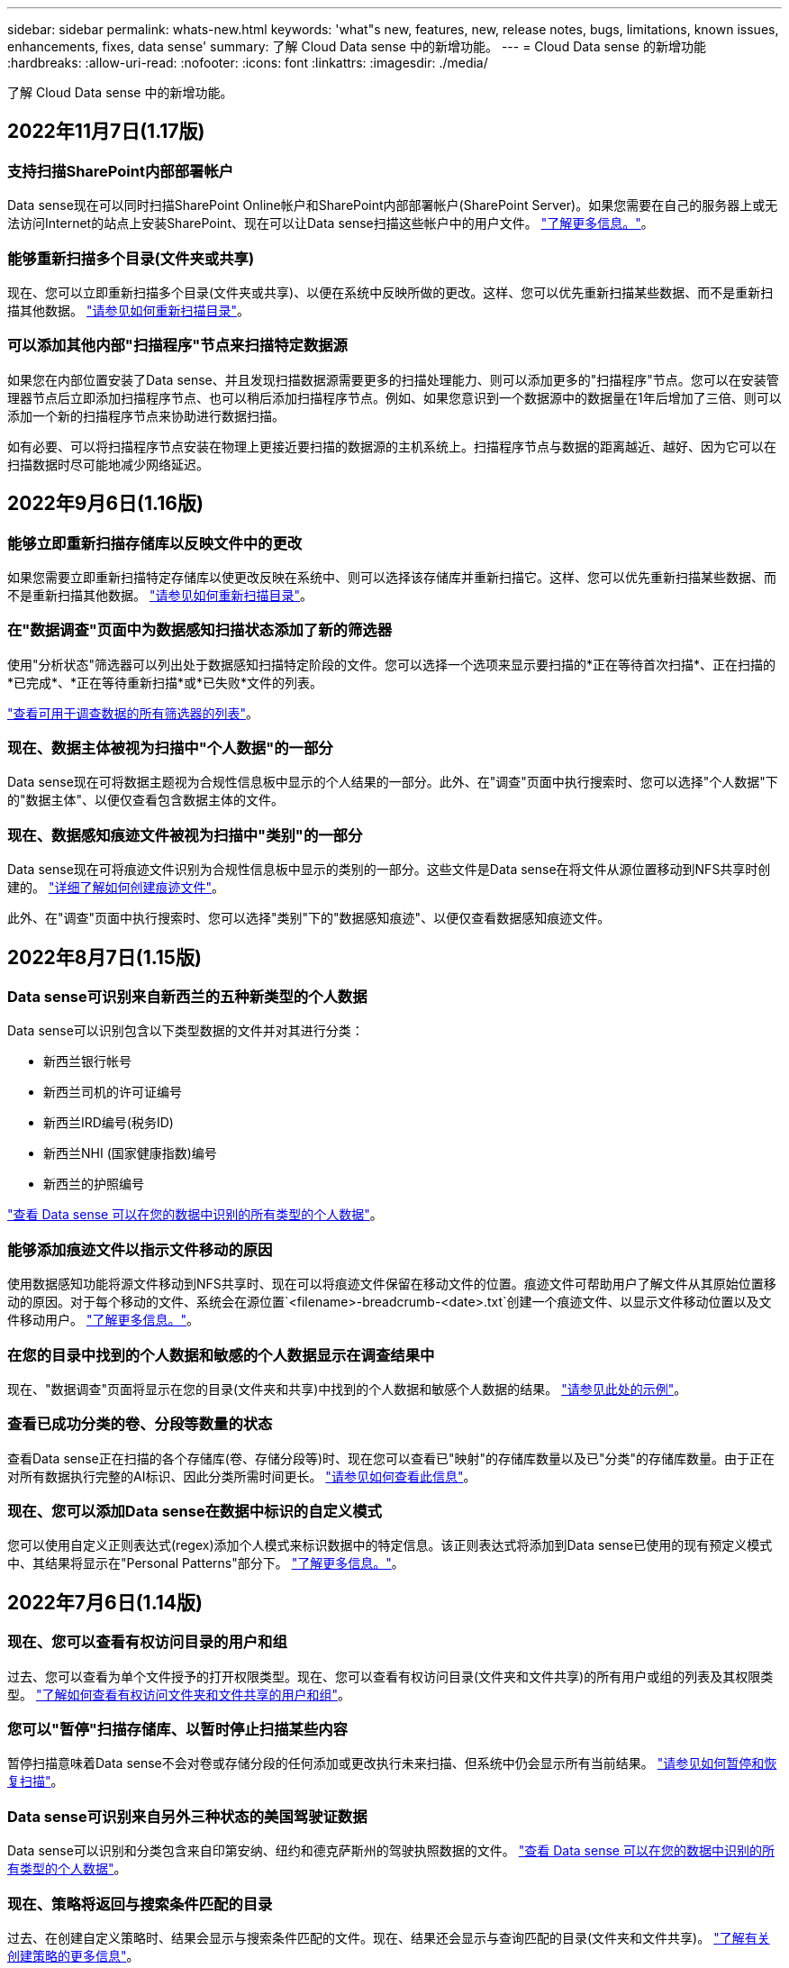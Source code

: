---
sidebar: sidebar 
permalink: whats-new.html 
keywords: 'what"s new, features, new, release notes, bugs, limitations, known issues, enhancements, fixes, data sense' 
summary: 了解 Cloud Data sense 中的新增功能。 
---
= Cloud Data sense 的新增功能
:hardbreaks:
:allow-uri-read: 
:nofooter: 
:icons: font
:linkattrs: 
:imagesdir: ./media/


[role="lead"]
了解 Cloud Data sense 中的新增功能。



== 2022年11月7日(1.17版)



=== 支持扫描SharePoint内部部署帐户

Data sense现在可以同时扫描SharePoint Online帐户和SharePoint内部部署帐户(SharePoint Server)。如果您需要在自己的服务器上或无法访问Internet的站点上安装SharePoint、现在可以让Data sense扫描这些帐户中的用户文件。 https://docs.netapp.com/us-en/cloud-manager-data-sense/task-scanning-sharepoint.html#adding-a-sharepoint-on-premise-account["了解更多信息。"^]。



=== 能够重新扫描多个目录(文件夹或共享)

现在、您可以立即重新扫描多个目录(文件夹或共享)、以便在系统中反映所做的更改。这样、您可以优先重新扫描某些数据、而不是重新扫描其他数据。 https://docs.netapp.com/us-en/cloud-manager-data-sense/task-managing-repo-scanning.html#rescanning-data-for-an-existing-repository["请参见如何重新扫描目录"^]。



=== 可以添加其他内部"扫描程序"节点来扫描特定数据源

如果您在内部位置安装了Data sense、并且发现扫描数据源需要更多的扫描处理能力、则可以添加更多的"扫描程序"节点。您可以在安装管理器节点后立即添加扫描程序节点、也可以稍后添加扫描程序节点。例如、如果您意识到一个数据源中的数据量在1年后增加了三倍、则可以添加一个新的扫描程序节点来协助进行数据扫描。

如有必要、可以将扫描程序节点安装在物理上更接近要扫描的数据源的主机系统上。扫描程序节点与数据的距离越近、越好、因为它可以在扫描数据时尽可能地减少网络延迟。



== 2022年9月6日(1.16版)



=== 能够立即重新扫描存储库以反映文件中的更改

如果您需要立即重新扫描特定存储库以使更改反映在系统中、则可以选择该存储库并重新扫描它。这样、您可以优先重新扫描某些数据、而不是重新扫描其他数据。 https://docs.netapp.com/us-en/cloud-manager-data-sense/task-managing-repo-scanning.html#rescanning-data-for-an-existing-repository["请参见如何重新扫描目录"^]。



=== 在"数据调查"页面中为数据感知扫描状态添加了新的筛选器

使用"分析状态"筛选器可以列出处于数据感知扫描特定阶段的文件。您可以选择一个选项来显示要扫描的*正在等待首次扫描*、正在扫描的*已完成*、*正在等待重新扫描*或*已失败*文件的列表。

https://docs.netapp.com/us-en/cloud-manager-data-sense/task-controlling-private-data.html#filtering-data-in-the-data-investigation-page["查看可用于调查数据的所有筛选器的列表"^]。



=== 现在、数据主体被视为扫描中"个人数据"的一部分

Data sense现在可将数据主题视为合规性信息板中显示的个人结果的一部分。此外、在"调查"页面中执行搜索时、您可以选择"个人数据"下的"数据主体"、以便仅查看包含数据主体的文件。



=== 现在、数据感知痕迹文件被视为扫描中"类别"的一部分

Data sense现在可将痕迹文件识别为合规性信息板中显示的类别的一部分。这些文件是Data sense在将文件从源位置移动到NFS共享时创建的。 https://docs.netapp.com/us-en/cloud-manager-data-sense/task-managing-highlights.html#moving-source-files-to-an-nfs-share["详细了解如何创建痕迹文件"^]。

此外、在"调查"页面中执行搜索时、您可以选择"类别"下的"数据感知痕迹"、以便仅查看数据感知痕迹文件。



== 2022年8月7日(1.15版)



=== Data sense可识别来自新西兰的五种新类型的个人数据

Data sense可以识别包含以下类型数据的文件并对其进行分类：

* 新西兰银行帐号
* 新西兰司机的许可证编号
* 新西兰IRD编号(税务ID)
* 新西兰NHI (国家健康指数)编号 
* 新西兰的护照编号


link:reference-private-data-categories.html#types-of-personal-data["查看 Data sense 可以在您的数据中识别的所有类型的个人数据"]。



=== 能够添加痕迹文件以指示文件移动的原因

使用数据感知功能将源文件移动到NFS共享时、现在可以将痕迹文件保留在移动文件的位置。痕迹文件可帮助用户了解文件从其原始位置移动的原因。对于每个移动的文件、系统会在源位置`<filename>-breadcrumb-<date>.txt`创建一个痕迹文件、以显示文件移动位置以及文件移动用户。 https://docs.netapp.com/us-en/cloud-manager-data-sense/task-managing-highlights.html#moving-source-files-to-an-nfs-share["了解更多信息。"^]。



=== 在您的目录中找到的个人数据和敏感的个人数据显示在调查结果中

现在、"数据调查"页面将显示在您的目录(文件夹和共享)中找到的个人数据和敏感个人数据的结果。 https://docs.netapp.com/us-en/cloud-manager-data-sense/task-controlling-private-data.html#viewing-files-that-contain-personal-data["请参见此处的示例"^]。



=== 查看已成功分类的卷、分段等数量的状态

查看Data sense正在扫描的各个存储库(卷、存储分段等)时、现在您可以查看已"映射"的存储库数量以及已"分类"的存储库数量。由于正在对所有数据执行完整的AI标识、因此分类所需时间更长。 https://docs.netapp.com/us-en/cloud-manager-data-sense/task-managing-repo-scanning.html#viewing-the-scan-status-for-your-repositories["请参见如何查看此信息"^]。



=== 现在、您可以添加Data sense在数据中标识的自定义模式

您可以使用自定义正则表达式(regex)添加个人模式来标识数据中的特定信息。该正则表达式将添加到Data sense已使用的现有预定义模式中、其结果将显示在"Personal Patterns"部分下。 https://docs.netapp.com/us-en/cloud-manager-data-sense/task-managing-data-fusion.html#creating-custom-personal-data-identifiers-using-a-regex["了解更多信息。"^]。



== 2022年7月6日(1.14版)



=== 现在、您可以查看有权访问目录的用户和组

过去、您可以查看为单个文件授予的打开权限类型。现在、您可以查看有权访问目录(文件夹和文件共享)的所有用户或组的列表及其权限类型。 https://docs.netapp.com/us-en/cloud-manager-data-sense/task-controlling-private-data.html#viewing-permissions-for-files-and-directories["了解如何查看有权访问文件夹和文件共享的用户和组"]。



=== 您可以"暂停"扫描存储库、以暂时停止扫描某些内容

暂停扫描意味着Data sense不会对卷或存储分段的任何添加或更改执行未来扫描、但系统中仍会显示所有当前结果。 https://docs.netapp.com/us-en/cloud-manager-data-sense/task-managing-repo-scanning.html#pausing-and-resuming-scanning-for-a-repository["请参见如何暂停和恢复扫描"]。



=== Data sense可识别来自另外三种状态的美国驾驶证数据

Data sense可以识别和分类包含来自印第安纳、纽约和德克萨斯州的驾驶执照数据的文件。 link:reference-private-data-categories.html#types-of-personal-data["查看 Data sense 可以在您的数据中识别的所有类型的个人数据"]。



=== 现在、策略将返回与搜索条件匹配的目录

过去、在创建自定义策略时、结果会显示与搜索条件匹配的文件。现在、结果还会显示与查询匹配的目录(文件夹和文件共享)。 https://docs.netapp.com/us-en/cloud-manager-data-sense/task-org-private-data.html#creating-custom-policies["了解有关创建策略的更多信息"]。



=== 目前、数据感知一次最多可移动100、000个文件

如果您计划使用Data sense将文件从扫描的数据源移动到NFS共享、则最大文件数已增加到100、000个。 https://docs.netapp.com/us-en/cloud-manager-data-sense/task-managing-highlights.html#moving-source-files-to-an-nfs-share["请参见如何使用Data sense移动文件"]。



== 2022年6月12日(1.13.1版)



=== 现在、您可以从数据调查页面下载结果、并将其作为.json报告

在"数据调查"页面中筛选数据后、除了将数据保存到本地系统上的.CSV文件之外、您还可以将数据另存为可导出到NFS共享的.JSON文件中的报告。确保Data sense具有正确的导出访问权限。 https://docs.netapp.com/us-en/cloud-manager-data-sense/task-generating-compliance-reports.html#data-investigation-report["请参见如何从"数据调查"页面创建报告"]。



=== 可以从Data sense UI卸载Data sense

您可以卸载Data sense以从主机中永久删除软件、如果部署了云、则删除部署了Data sense的虚拟机/实例。删除此实例将永久删除Data sense已扫描的所有索引信息。 https://docs.netapp.com/us-en/cloud-manager-data-sense/task-uninstall-data-sense.html["了解如何操作"]。



=== 现在、可以使用审核日志记录来跟踪Data sense已执行操作的历史记录

审核日志可跟踪Data sense对所有工作环境中的文件以及Data sense正在扫描的数据源执行的管理活动。活动可以是由用户生成的(删除文件、创建策略等)、也可以是由策略生成的(自动向文件添加标签、自动删除文件等)。

https://docs.netapp.com/us-en/cloud-manager-data-sense/task-audit-data-sense-actions.html["查看有关审核日志的更多详细信息"]。



=== 新的筛选器用于在"数据调查"页面中输入敏感标识符的数量

通过"标识符数量"筛选器、您可以列出具有一定数量的敏感标识符的文件、包括个人数据和敏感个人数据。您可以选择1-10或501到1000等范围、以便仅查看包含该数量的敏感标识符的文件。

https://docs.netapp.com/us-en/cloud-manager-data-sense/task-controlling-private-data.html#filtering-data-in-the-data-investigation-page["查看可用于调查数据的所有筛选器的列表"]。



=== 现在、您可以编辑已创建的现有策略

如果您需要更改过去创建的自定义策略、现在可以编辑该策略、而不是创建新策略。 https://docs.netapp.com/us-en/cloud-manager-data-sense/task-org-private-data.html#editing-policies["请参见如何编辑策略"]。



== 2022年5月11日(1.12.1版)



=== 增加了对扫描Google Drive帐户中数据的支持

现在、您可以将Google Drive帐户添加到Data sense中、以便扫描这些Google Drive帐户中的文档和文件。 https://docs.netapp.com/us-en/cloud-manager-data-sense/task-scanning-google-drive.html["了解如何扫描Google Drive帐户"]。

除了文档、工作表和幻灯片之外、Data sense还可以识别以下Google文件类型中的个人身份信息(Personal Identifiable Information、PiII) https://docs.netapp.com/us-en/cloud-manager-data-sense/reference-private-data-categories.html#types-of-files["现有文件类型"]。



=== 已将目录级别视图添加到数据调查页面

除了查看和筛选所有文件和数据库中的数据之外、现在您还可以在"数据调查"页面中根据文件夹和共享中的所有数据查看和筛选数据。将为扫描的CIFS和NFS共享以及OneDrive、SharePoint和Google Drive文件夹的目录编制索引。现在、您可以在目录级别查看权限并管理数据。 https://docs.netapp.com/us-en/cloud-manager-data-sense/task-controlling-private-data.html#filtering-data-in-the-data-investigation-page["了解如何为扫描的数据选择目录视图"]。



=== 展开组以显示有权访问文件的用户/成员

现在、您可以在Data sense权限功能中查看有权访问文件的用户和组列表。可以展开每个组以显示组中的用户列表。 https://docs.netapp.com/us-en/cloud-manager-data-sense/task-controlling-private-data.html#viewing-permissions-for-files["了解如何查看对文件具有读取和/或写入权限的用户和组"]。



=== 数据调查页面添加了两个新的筛选器

* 通过"目录类型"筛选器、您可以细化数据以仅查看文件夹或共享。结果将显示在新的*目录*选项卡中。
* 通过"用户/组权限"筛选器、您可以列出特定用户或组具有读取和/或写入权限的文件、文件夹和共享。您可以选择多个用户和/或组名称-或输入部分名称。电话


https://docs.netapp.com/us-en/cloud-manager-data-sense/task-controlling-private-data.html#filtering-data-in-the-data-investigation-page["查看可用于调查数据的所有筛选器的列表"]。



== 2022年4月5日(1.11.1版)



=== Data sense 可以识别四种新类型的澳大利亚个人数据

Data sense 可以识别包含澳大利亚 TFN （税务文件编号），澳大利亚驾驶执照编号，澳大利亚医疗保健服务编号和澳大利亚护照编号的文件并对其进行分类。 link:reference-private-data-categories.html#types-of-personal-data["查看 Data sense 可以在您的数据中识别的所有类型的个人数据"]。



=== 现在，全局 Active Directory 服务器可以是 LDAP 服务器

与 Data sense 集成的全局 Active Directory 服务器现在可以是 LDAP 服务器，而不是以前支持的 DNS 服务器。 link:task-add-active-directory-datasense.html["有关详细信息，请访问此处"]。



== 2022年3月15日(1.10.0版)



=== 新筛选器可显示特定用户或组具有读取或写入权限的文件

添加了一个名为 " 用户 / 组权限 " 的新筛选器，您可以列出特定用户或组具有读取和 / 或写入权限的文件。您可以选择一个或多个用户和/或组名称-或输入部分名称。此功能适用于 Cloud Volumes ONTAP ，内部 ONTAP ， Azure NetApp Files ，适用于 ONTAP 的 Amazon FSx 和文件共享上的卷。



=== Data sense 可以确定 SharePoint 和 OneDrive 帐户中文件的权限

Data sense 现在可以读取 OneDrive 帐户和 SharePoint 帐户中正在扫描的文件的权限。此信息显示在 " 调查 " 窗格中的文件详细信息以及 " 监管信息板 " 中的 " 打开权限 " 区域中。



=== Data sense 还可以识别另外两种类型的个人数据

* 法语 INSEE — INSEE 代码是法国国家统计和经济研究所（ INSEE ）用来标识各种实体的数字代码。
* 密码—此信息通过查找字母数字字符串旁边的 "password" 一词的组合来使用接近验证来标识。找到的项目数将在合规性信息板的 " 个人结果 " 下列出。您可以使用筛选器 * 个人数据 > 密码 * 在调查窗格中搜索包含密码的文件。




=== 支持在非公开站点中部署时扫描 OneDrive 和 SharePoint 数据

如果您已在无法访问 Internet 的内部站点中的主机上部署 Cloud Data sense ，则现在可以从 OneDrive 帐户或 SharePoint 帐户扫描本地数据。 link:task-deploy-compliance-dark-site.html#sharepoint_and_onedrive_special_requirements["您需要允许访问以下端点。"]



=== 此版本已停止使用 Cloud Data sense 扫描 Cloud Backup 文件的测试版功能



== 2022 年 2 月 9 日



=== 增加了对扫描 Microsoft SharePoint 联机帐户的支持

现在，您可以将 SharePoint 联机帐户添加到 Data sense 中，以便扫描 SharePoint 站点中的文档和文件。 link:task-scanning-sharepoint.html["了解如何扫描 SharePoint 帐户"]。



=== Data sense 可以将文件从数据源复制到目标位置，并同步这些文件

如果您要迁移数据，并且希望捕获最近对文件所做的任何更改，则此功能非常有用。此操作将使用 https://docs.netapp.com/us-en/cloud-manager-sync/concept-cloud-sync.html["NetApp Cloud Sync"^] 用于将数据从源复制并同步到目标的功能。

link:task-managing-highlights.html#copying-and-synchronizing-source-files-to-a-target-system["请参见如何复制和同步文件"]。



=== 为 DAR 报告提供了新的语言支持

现在，在搜索数据主体名称以创建数据主体访问请求（ Data Subject Access Request ， DSAar ）报告时，支持德语和西班牙语。本报告旨在帮助贵组织满足 GDPR 或类似数据隐私法律的要求。



=== Data sense 可识别另外三种类型的个人数据

Data sense 现在可以在文件中找到法语社会安全号码，法语 ID 和法语驱动程序许可证号码。 link:reference-private-data-categories.html#types-of-personal-data["查看 Data sense 在扫描中标识的所有个人数据类型的列表"]。



=== 已更改安全组端口，以便与连接器进行数据感知通信

Cloud Manager Connector 的安全组将使用端口 443 而非端口 80 来处理传入和传出 Data sense 实例的入站和出站流量，以提高安全性。此时，这两个端口都保持打开状态，因此您不应看到任何问题，但您应在任何早期的 Connector 部署中更新安全组，因为端口 80 将在未来版本中弃用。



== 2022 年 1 月 2 日



=== 能够集成全局 Active Directory 以确定文件所有者和权限

现在，您可以将全局 Active Directory 与 Cloud Data sense 集成在一起，以增强 Data sense 报告的有关文件所有者以及哪些用户和组有权访问您的文件的结果。

除了您输入 Active Directory 凭据以使 Data sense 能够从某些数据源扫描 CIFS 卷之外，此新集成还为其他用户和系统提供了额外的集成。Data sense 将在所有集成的 Active Directory 中查找用户和权限详细信息。 link:task-add-active-directory-datasense.html["请参见如何设置全局 Active Directory"]。



=== 现在，可以使用数据感知 " 策略 " 删除文件

Data sense 可以自动删除与策略中定义的查询匹配的文件。 link:task-managing-highlights.html#deleting-source-files-automatically-using-policies["请参见如何创建自定义策略"]。



== 2021 年 12 月 16 日



=== 数据感知功能可以扫描非公开站点中的数据

Cloud Manager （ Connector ）和 Cloud Data sense 均可部署在无法访问 Internet 的内部站点中。现在，您的安全站点可以使用 Cloud Manager 管理内部 ONTAP 集群，在集群之间复制数据，以及使用 Cloud Data sense 扫描这些集群中的数据。

link:task-deploy-compliance-dark-site.html["了解如何在无法访问 Internet 的站点中部署 Cloud Data sense"^]。



== 2021 年 11 月 28 日



=== 数据感知可用于从 ONTAP 系统克隆卷

您可以使用 Data sense 克隆 ONTAP 卷，但在新克隆的卷中只包含源卷中的选定文件。如果您要迁移数据并希望排除某些文件，或者要创建卷的副本以供测试，则此功能非常有用。

link:task-managing-highlights.html#cloning-volume-data-to-a-new-volume["请参见如何克隆卷"]。



=== 现在， Cloud Manager 的 GCP Marketplace 订阅支持 Cloud Data sense

。 https://console.cloud.google.com/marketplace/details/netapp-cloudmanager/cloud-manager?supportedpurview=project&rif_reserved["Cloud Manager 的 GCP Marketplace 订阅"^] 现在支持 Cloud Data sense 。现在，除了使用 NetApp 的 BYOL 许可证之外，您还可以使用此按需购买（ PAYGO ）订阅从部署在 Google Cloud 存储上的 Cloud Volumes ONTAP 系统扫描数据。



=== 能够查看长期运行的合规性操作的状态

从调查结果窗格对多个文件运行操作时，例如删除 50 个文件，此过程可能需要一些时间。现在，您可以监控这些异步操作的状态，以便了解它何时应用于所有文件。

link:task-managing-highlights.html#viewing-the-status-of-your-compliance-actions["了解如何查看持续合规操作的状态"]。



=== Data sense 还可以识别另外两种类型的个人数据

Data sense 现在可以在文件中找到个人数据类型 " 英国护照 " 和 " 国家卫生服务（ NHS ）编号 " 。 link:reference-private-data-categories.html#types-of-personal-data["查看 Data sense 在扫描中发现的所有个人数据类型的列表"]。



=== 新的筛选器可显示属于特定工作环境类型的文件

在 " 数据调查 " 页面中筛选数据时，为 " 工作环境类型 " 添加了一个新的筛选器。这样，您可以筛选 Cloud Volumes ONTAP 系统，适用于 ONTAP 系统的 FSX ，内部 ONTAP 系统等的结果。



== 2021 年 11 月 7 日



=== 现在，您可以选择对工作环境中的各个卷进行映射或分类

过去，您可以映射所有卷，也可以映射并分类每个工作环境中的所有卷。现在，您可以选择映射 _or_ 映射各个卷并对其进行分类。此选项适用于 Cloud Volumes ONTAP 卷， ANF 卷，内部 ONTAP 卷以及 ONTAP 卷的 FSX 。



=== 数据感知可以将文件从数据源复制到目标 NFS 共享

您可以将 Data sense 正在扫描的任何源文件复制到目标 NFS 共享。如果要为某些数据创建副本并将其移动到其他 NFS 位置，此功能将非常有用。 link:task-managing-highlights.html#copying-source-files-to-an-nfs-share["了解更多信息。"]。



=== 可以扫描 ONTAP 文件系统的 FSX 上的数据保护卷

现在，您可以在 ONTAP 文件系统的 FSX 上扫描数据保护卷。 link:task-scanning-fsx.html#scanning-data-protection-volumes["了解更多信息。"]。



=== 新的筛选器可按 Data sense 首次发现文件时的日期范围显示文件

通过 " 调查 " 页面中的一个名为 " 发现时间 " 的新筛选器，您可以按 Data sense 首次发现文件时的日期范围查看文件。发现的时间也已添加到 " 文件详细信息 " 页面以及以 CSV 格式为文件输出的报告中。



=== SOC 2 类型 2 认证

一家独立的认证公有 会计师事务所和服务审计师对云数据感知进行了检查，并确认它已根据适用的信任服务标准获得 SOC 2 类型 2 报告。

https://www.netapp.com/company/trust-center/compliance/soc-2/["查看 NetApp 的 SOC 2 报告"^]。



== 2021 年 10 月 4 日



=== 支持 NetApp 的 BYOL 许可

除了通过云提供商市场许可 Data sense 之外，现在您还可以从 NetApp 购买自带许可证（ BYOL ），该许可证可用于所有工作环境和 Cloud Manager 帐户中的数据源。

link:task-licensing-datasense.html#use-a-cloud-data-sense-byol-license["了解有关全新 Cloud Data sense BYOL 许可证的更多信息"]。



=== 支持 Google Cloud Platform

现在， Cloud Data sense 可以扫描部署在 GCP 上的 Cloud Volumes ONTAP 系统中的数据。数据感知必须部署在 GCP 上，而连接器必须部署在 GCP 或内部环境中。与 Connector 关联的 GCP 服务帐户需要最新权限才能将 Cloud Data sense 部署到 GCP 。



=== 可以在 ONTAP 文件系统的 FSX 上扫描 CIFS 卷

现在， Data sense 可以从 ONTAP 系统的 FSX 扫描 CIFS 卷。 link:task-scanning-fsx.html["请参见如何扫描 Amazon FSX 中的 ONTAP 卷"]。



== 2021 年 9 月 2 日



=== 可以在 ONTAP 文件系统的 FSX 上扫描 NFS 卷

增加了对在适用于 ONTAP 系统的 Amazon FSX 上扫描 NFS 卷上数据的支持。 link:task-scanning-fsx.html["请参见如何为适用于 ONTAP 的 FSX 系统配置扫描"]。



=== 数据感知 " 状态 " 条目已更改为 " 标记 " 条目

使用 Data sense 向文件添加 " 状态 " 信息的功能已将术语更改为 " 标记 " 。这些标记是文件级标记，请勿与可应用于卷， EC2 实例，虚拟机等的资源级标记相混淆 link:task-org-private-data.html#applying-tags-to-manage-your-scanned-files["了解有关文件级标记的更多信息"]。



== 2021 年 8 月 1 日



=== 一次可管理多个文件的文件设置

在早期版本的 Cloud Data sense 中，您可以一次对一个文件执行以下操作：添加状态标记，分配用户和添加 AIP 标签。现在，您可以从 " 数据调查 " 页面中选择多个文件，并对多个文件执行其中每个操作。



=== " 监管 " 信息板可显示数据的创建时间或上次访问时间

在 " 监管 " 信息板中查看 " 数据期限 " 图时，除了根据上次修改时间查看数据之外，现在您还可以按数据创建时间或上次访问时间（读取时）查看数据。此信息也会在数据映射报告中提供。



=== 扫描大型配置时，可以使用多个主机提高处理能力

在内部部署 Data sense 时，如果您计划扫描包含 PB 数据的配置，现在可以在其他内部主机上安装扫描软件。在扫描非常大的配置时，这些额外的 _scanner nodes_ 可提高处理能力。

请参见操作说明 link:task-deploy-compliance-onprem.html#multi-host-installation-for-large-configurations["在多个主机上部署 Data sense 软件"]。



== 2021 年 7 月 7 日



=== 数据感知可以将文件从数据源移动到目标 NFS 共享

通过一项新功能，您可以实现 link:task-managing-highlights.html#moving-source-files-to-an-nfs-share["将 Data sense 正在扫描的任何源文件移动到任何 NFS 共享"]。这样，您可以将敏感或与安全相关的文件移动到特定区域，以便进行更多分析。



=== 能够快速对数据进行分类，而不是执行完整的分类扫描

现在，您可以选择快速将数据映射到类别中，而不是执行完整的分类扫描。这样，您就可以了 link:task-generating-compliance-reports.html#data-mapping-report["查看数据映射报告"] 从 " 监管信息板 " 中查看您的数据概览，了解您不需要对某些数据源运行完整扫描的情况。



=== 能够将文件分配给 Cloud Manager 用户

现在可以了 link:task-org-private-data.html#assigning-users-to-manage-certain-files["将文件分配给特定 Cloud Manager 用户"] 这样，该人员就可以负责对文件执行任何后续操作。此功能可与现有功能结合使用，以便向文件添加自定义标记。

通过 " 调查 " 页面中的新筛选器，您还可以轻松查看 " 已分配给 " 字段中具有相同人员的所有文件。



=== 能够使用较小的 Cloud Data sense 实例

一些扫描要求较低的用户要求能够使用较小的 Cloud Data sense 实例。现在可以了。因此，使用这些较小实例时存在一些限制 link:concept-cloud-compliance.html#using-a-smaller-instance-type["请先了解这些限制"]。



=== 能够执行慢速扫描

数据扫描对存储系统和数据的影响可以忽略不计。但是，如果您担心即使影响很小，也可以将 Data sense 配置为立即执行 " 缓慢 " 扫描。 link:task-managing-compliance.html#reducing-the-data-sense-scan-speed["了解如何操作"]。



=== 数据感知可跟踪上次访问文件的时间

上次访问时间值已添加到 " 文件详细信息 " 页面以及以 CSV 格式输出的报告中，以便您可以查看用户上次访问文件的时间。



== 2021 年 6 月 7 日



=== Cloud Compliance 已重命名为 Cloud Data sense 。

自此版本起， Cloud Compliance 已重命名为 * 云数据感知 * 。由于该产品中包含了所有新的监管功能和其他功能，因此合规性名称并不能推广所有功能。



=== " 监管信息板 " 提供了新的 " 完整数据映射 " 报告

" 监管信息板 " 提供了一份全新的 _Full Data Mapping_ 报告，用于概述企业数据源中存储的数据，以帮助您确定迁移，备份，安全性和合规性流程。

此报告提供了概述页面，其中汇总了您的所有工作环境和数据源，然后提供了每个工作环境的细分信息。 link:task-generating-compliance-reports.html#generating-the-data-mapping-report["请单击此处"] 有关详细信息：



=== 在 " 调查 " 页面中添加了新筛选器，用于查看所有重复的文件

通过 " 数据调查 " 页面中的新筛选器，您可以查看在存储系统中复制的所有文件的列表。这有助于确定可以节省存储空间的区域，或者确定具有特定权限或不希望在存储中复制的敏感信息的文件。 link:task-controlling-private-data.html#viewing-all-duplicated-files["请参见如何查看所有重复的文件"]。



=== Data sense 可以为组织的文件添加自定义标记

您可以向 Data sense 正在扫描的文件添加自定义标记。此标记与添加 AIP 标签的方式不同。Cloud Manager 用户只能看到此标记，因此您可以指示文件是否需要删除或出于某种原因进行检查。 link:task-org-private-data.html#applying-tags-to-manage-your-scanned-files["了解如何在文件中应用和查看标记"]。

通过 " 调查 " 页面中的新筛选器，您可以轻松查看已分配标记的所有文件。



=== 可以扫描 .dcm 和 .Dicom 文件

Cloud Data sense 可以在两种其他类型的文件中扫描个人身份信息（ Personal identifiable Information ， Pii ）： .dcm 和 .Dicom 。



=== Data sense 现在可跟踪文件的其他属性

已将 " 文件大小 " ， " 创建日期 " 和 " 上次修改日期 " 值添加到以 CSV 格式输出的报告中。创建日期也是一个新筛选器，可用于缩小调查页面搜索结果的范围。
